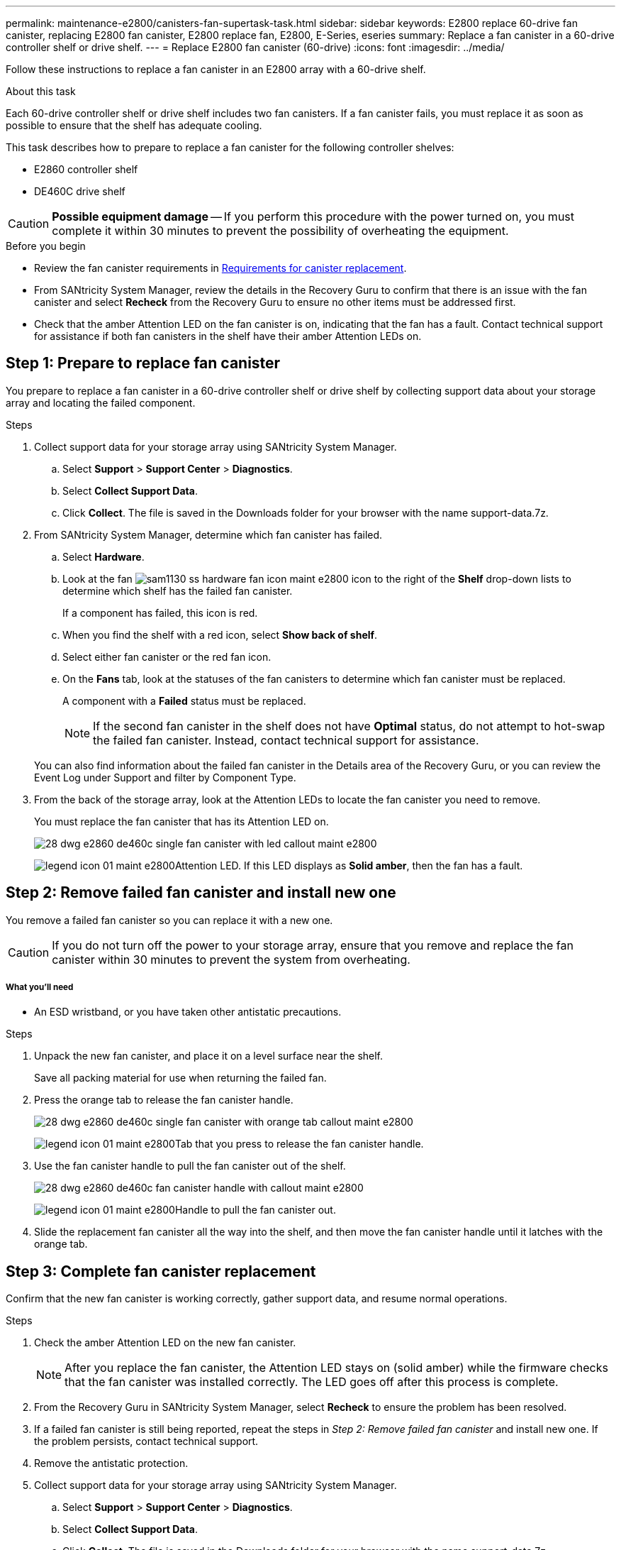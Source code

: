 ---
permalink: maintenance-e2800/canisters-fan-supertask-task.html
sidebar: sidebar
keywords: E2800 replace 60-drive fan canister, replacing E2800 fan canister, E2800 replace fan, E2800, E-Series, eseries
summary: Replace a fan canister in a 60-drive controller shelf or drive shelf.
---
= Replace E2800 fan canister (60-drive)
:icons: font
:imagesdir: ../media/

[.lead]
Follow these instructions to replace a fan canister in an E2800 array with a 60-drive shelf.

.About this task

Each 60-drive controller shelf or drive shelf includes two fan canisters. If a fan canister fails, you must replace it as soon as possible to ensure that the shelf has adequate cooling.

This task describes how to prepare to replace a fan canister for the following controller shelves:

* E2860 controller shelf
* DE460C drive shelf

CAUTION: *Possible equipment damage* -- If you perform this procedure with the power turned on, you must complete it within 30 minutes to prevent the possibility of overheating the equipment.

.Before you begin

* Review the fan canister requirements in link:canisters-overview-supertask-concept.html[Requirements for canister replacement].
* From SANtricity System Manager, review the details in the Recovery Guru to confirm that there is an issue with the fan canister and select *Recheck* from the Recovery Guru to ensure no other items must be addressed first.
* Check that the amber Attention LED on the fan canister is on, indicating that the fan has a fault. Contact technical support for assistance if both fan canisters in the shelf have their amber Attention LEDs on.

== Step 1: Prepare to replace fan canister

You prepare to replace a fan canister in a 60-drive controller shelf or drive shelf by collecting support data about your storage array and locating the failed component.

.Steps

. Collect support data for your storage array using SANtricity System Manager.
 .. Select *Support* > *Support Center* > *Diagnostics*.
 .. Select *Collect Support Data*.
 .. Click *Collect*.
The file is saved in the Downloads folder for your browser with the name support-data.7z.
. From SANtricity System Manager, determine which fan canister has failed.
 .. Select *Hardware*.
 .. Look at the fan image:../media/sam1130_ss_hardware_fan_icon_maint-e2800.gif[] icon to the right of the *Shelf* drop-down lists to determine which shelf has the failed fan canister.
+
If a component has failed, this icon is red.

 .. When you find the shelf with a red icon, select *Show back of shelf*.
 .. Select either fan canister or the red fan icon.
 .. On the *Fans* tab, look at the statuses of the fan canisters to determine which fan canister must be replaced.
+
A component with a *Failed* status must be replaced.
+
NOTE: If the second fan canister in the shelf does not have *Optimal* status, do not attempt to hot-swap the failed fan canister. Instead, contact technical support for assistance.

+
You can also find information about the failed fan canister in the Details area of the Recovery Guru, or you can review the Event Log under Support and filter by Component Type.
. From the back of the storage array, look at the Attention LEDs to locate the fan canister you need to remove.
+
You must replace the fan canister that has its Attention LED on.
+
image::../media/28_dwg_e2860_de460c_single_fan_canister_with_led_callout_maint-e2800.gif[]
+
image:../media/legend_icon_01_maint-e2800.gif[]Attention LED. If this LED displays as *Solid amber*, then the fan has a fault.

== Step 2: Remove failed fan canister and install new one

You remove a failed fan canister so you can replace it with a new one.

CAUTION: If you do not turn off the power to your storage array, ensure that you remove and replace the fan canister within 30 minutes to prevent the system from overheating.

===== What you'll need

* An ESD wristband, or you have taken other antistatic precautions.

.Steps

. Unpack the new fan canister, and place it on a level surface near the shelf.
+
Save all packing material for use when returning the failed fan.

. Press the orange tab to release the fan canister handle.
+
image::../media/28_dwg_e2860_de460c_single_fan_canister_with_orange_tab_callout_maint-e2800.gif[]
+
image:../media/legend_icon_01_maint-e2800.gif[]Tab that you press to release the fan canister handle.

. Use the fan canister handle to pull the fan canister out of the shelf.
+
image::../media/28_dwg_e2860_de460c_fan_canister_handle_with_callout_maint-e2800.gif[]
+
image:../media/legend_icon_01_maint-e2800.gif[]Handle to pull the fan canister out.

. Slide the replacement fan canister all the way into the shelf, and then move the fan canister handle until it latches with the orange tab.

== Step 3: Complete fan canister replacement

Confirm that the new fan canister is working correctly, gather support data, and resume normal operations.

.Steps

. Check the amber Attention LED on the new fan canister.
+
NOTE: After you replace the fan canister, the Attention LED stays on (solid amber) while the firmware checks that the fan canister was installed correctly. The LED goes off after this process is complete.

. From the Recovery Guru in SANtricity System Manager, select *Recheck* to ensure the problem has been resolved.
. If a failed fan canister is still being reported, repeat the steps in _Step 2: Remove failed fan canister_ and install new one. If the problem persists, contact technical support.
. Remove the antistatic protection.
. Collect support data for your storage array using SANtricity System Manager.
 .. Select *Support* > *Support Center* > *Diagnostics*.
 .. Select *Collect Support Data*.
 .. Click *Collect*.
The file is saved in the Downloads folder for your browser with the name support-data.7z.
. Return the failed part to NetApp, as described in the RMA instructions shipped with the kit.

.Result

Your fan canister replacement is complete. You can resume normal operations.
